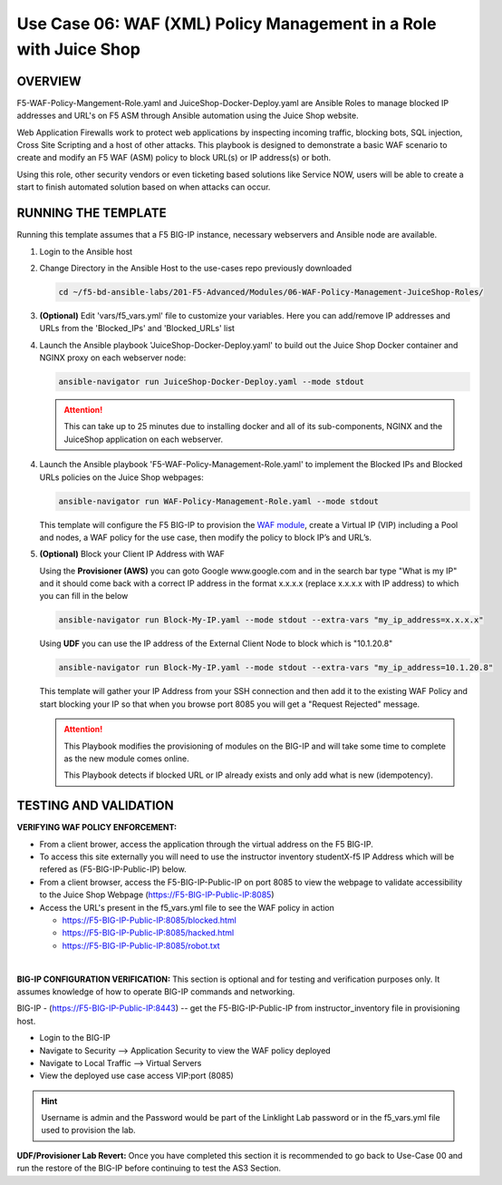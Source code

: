 Use Case 06: WAF (XML) Policy Management in a Role with Juice Shop
=====================================================================

OVERVIEW
--------

F5-WAF-Policy-Mangement-Role.yaml and JuiceShop-Docker-Deploy.yaml are Ansible
Roles to manage blocked IP addresses and URL's on F5 ASM through Ansible
automation using the Juice Shop website. 

Web Application Firewalls work to protect web applications by inspecting
incoming traffic, blocking bots, SQL injection, Cross Site Scripting and a host
of other attacks. This playbook is designed to demonstrate a basic WAF scenario
to create and modify an F5 WAF (ASM) policy to block URL(s) or IP address(s) or
both. 

Using this role, other security vendors or even ticketing based solutions like
Service NOW, users will be able to create a start to finish automated solution
based on when attacks can occur.

RUNNING THE TEMPLATE
--------------------

Running this template assumes that a F5 BIG-IP instance, necessary webservers
and Ansible node are available. 

1. Login to the Ansible host

2. Change Directory in the Ansible Host to the use-cases repo previously
   downloaded

   .. code:: bash
   
      cd ~/f5-bd-ansible-labs/201-F5-Advanced/Modules/06-WAF-Policy-Management-JuiceShop-Roles/


3. **(Optional)** Edit 'vars/f5_vars.yml' file to customize your variables.
   Here you can add/remove IP addresses and URLs from the 'Blocked_IPs' and
   'Blocked_URLs' list


4. Launch the Ansible playbook 'JuiceShop-Docker-Deploy.yaml' to build out the
   Juice Shop Docker container and NGINX proxy on each webserver node:

   .. code:: bash

      ansible-navigator run JuiceShop-Docker-Deploy.yaml --mode stdout

   .. attention::

      This can take up to 25 minutes due to installing docker and all of its
      sub-components, NGINX and the JuiceShop application on each webserver.

4. Launch the Ansible playbook 'F5-WAF-Policy-Management-Role.yaml' to
   implement the Blocked IPs and Blocked URLs policies on the Juice Shop
   webpages:

   .. code:: bash

      ansible-navigator run WAF-Policy-Management-Role.yaml --mode stdout


   This template will configure the F5 BIG-IP to provision the
   `WAF module <https://www.f5.com/products/security/advanced-waf>`__, create a
   Virtual IP (VIP) including a Pool and nodes, a WAF policy for the use case,
   then modify the policy to block IP’s and URL’s.

5. **(Optional)** Block your Client IP Address with WAF

   Using the **Provisioner (AWS)** you can goto Google www.google.com and in the search bar type "What is my IP" 
   and it should come back with a correct IP address in the format x.x.x.x (replace x.x.x.x with IP address) to 
   which you can fill in the below

   .. code:: bash

      ansible-navigator run Block-My-IP.yaml --mode stdout --extra-vars "my_ip_address=x.x.x.x"


   Using **UDF** you can use the IP address of the External Client Node to block which is "10.1.20.8"

   .. code:: bash

      ansible-navigator run Block-My-IP.yaml --mode stdout --extra-vars "my_ip_address=10.1.20.8"

   This template will gather your IP Address from your SSH connection and then
   add it to the existing WAF Policy and start blocking your IP so that when
   you browse port 8085 you will get a "Request Rejected" message.

   .. attention::

      This Playbook modifies the provisioning of modules on the BIG-IP and will
      take some time to complete as the new module comes online.
      
      This Playbook detects if blocked URL or IP already exists and only add what
      is new \(idempotency\).
  
TESTING AND VALIDATION
----------------------

**VERIFYING WAF POLICY ENFORCEMENT:**

- From a client brower, access the application through the virtual address on
  the F5 BIG-IP.
- To access this site externally you will need to use the instructor inventory
  studentX-f5 IP Address which will be refered as (F5-BIG-IP-Public-IP) below.
- From a client browser, access the F5-BIG-IP-Public-IP on port 8085 to view
  the webpage to validate accessibility to the Juice Shop Webpage
  (https://F5-BIG-IP-Public-IP:8085)
- Access the URL's present in the f5_vars.yml file to see the WAF policy in
  action

  - https://F5-BIG-IP-Public-IP:8085/blocked.html
  - https://F5-BIG-IP-Public-IP:8085/hacked.html
  - https://F5-BIG-IP-Public-IP:8085/robot.txt

|

**BIG-IP CONFIGURATION VERIFICATION:**
This section is optional and for testing and verification purposes only. It
assumes knowledge of how to operate BIG-IP commands and networking.

BIG-IP - (https://F5-BIG-IP-Public-IP:8443) -- get the F5-BIG-IP-Public-IP from
instructor_inventory file in provisioning host.

- Login to the BIG-IP
- Navigate to Security --> Application Security to view the WAF policy deployed
- Navigate to Local Traffic --> Virtual Servers
- View the deployed use case access VIP:port (8085)

.. hint::

   Username is admin and the Password would be part of the Linklight Lab
   password or in the f5_vars.yml file used to provision the lab.

**UDF/Provisioner Lab Revert:**
Once you have completed this section it is recommended to go back to Use-Case 00 and
run the restore of the BIG-IP before continuing to test the AS3 Section.